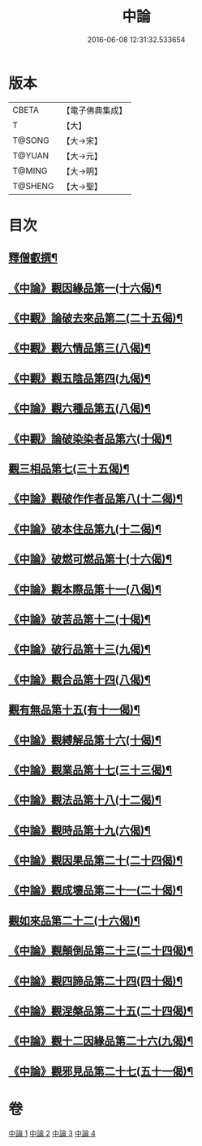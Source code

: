 #+TITLE: 中論 
#+DATE: 2016-06-08 12:31:32.533654

* 版本
 |     CBETA|【電子佛典集成】|
 |         T|【大】     |
 |    T@SONG|【大→宋】   |
 |    T@YUAN|【大→元】   |
 |    T@MING|【大→明】   |
 |   T@SHENG|【大→聖】   |

* 目次
** [[file:KR6m0001_001.txt::001-0001a5][釋僧叡撰¶]]
** [[file:KR6m0001_001.txt::001-0001b11][《中論》觀因緣品第一(十六偈)¶]]
** [[file:KR6m0001_001.txt::001-0003c6][《中觀》論破去來品第二(二十五偈)¶]]
** [[file:KR6m0001_001.txt::001-0005c16][《中觀》觀六情品第三(八偈)¶]]
** [[file:KR6m0001_001.txt::001-0006b19][《中觀》觀五陰品第四(九偈)¶]]
** [[file:KR6m0001_001.txt::001-0007b6][《中論》觀六種品第五(八偈)¶]]
** [[file:KR6m0001_001.txt::001-0008a15][《中觀》論破染染者品第六(十偈)¶]]
** [[file:KR6m0001_002.txt::002-0009a6][觀三相品第七(三十五偈)¶]]
** [[file:KR6m0001_002.txt::002-0012b6][《中論》觀破作作者品第八(十二偈)¶]]
** [[file:KR6m0001_002.txt::002-0013b4][《中論》破本住品第九(十二偈)¶]]
** [[file:KR6m0001_002.txt::002-0014b15][《中論》破燃可燃品第十(十六偈)¶]]
** [[file:KR6m0001_002.txt::002-0016a5][《中論》觀本際品第十一(八偈)¶]]
** [[file:KR6m0001_002.txt::002-0016b21][《中論》破苦品第十二(十偈)¶]]
** [[file:KR6m0001_002.txt::002-0017a26][《中論》破行品第十三(九偈)¶]]
** [[file:KR6m0001_002.txt::002-0018c29][《中論》觀合品第十四(八偈)¶]]
** [[file:KR6m0001_003.txt::003-0019c19][觀有無品第十五(有十一偈)¶]]
** [[file:KR6m0001_003.txt::003-0020c6][《中論》觀縛解品第十六(十偈)¶]]
** [[file:KR6m0001_003.txt::003-0021b21][《中論》觀業品第十七(三十三偈)¶]]
** [[file:KR6m0001_003.txt::003-0023c16][《中論》觀法品第十八(十二偈)¶]]
** [[file:KR6m0001_003.txt::003-0025c2][《中論》觀時品第十九(六偈)¶]]
** [[file:KR6m0001_003.txt::003-0026b2][《中論》觀因果品第二十(二十四偈)¶]]
** [[file:KR6m0001_003.txt::003-0027c12][《中論》觀成壞品第二十一(二十偈)¶]]
** [[file:KR6m0001_004.txt::004-0029c6][觀如來品第二十二(十六偈)¶]]
** [[file:KR6m0001_004.txt::004-0031a12][《中論》觀顛倒品第二十三(二十四偈)¶]]
** [[file:KR6m0001_004.txt::004-0032b12][《中論》觀四諦品第二十四(四十偈)¶]]
** [[file:KR6m0001_004.txt::004-0034c14][《中論》觀涅槃品第二十五(二十四偈)¶]]
** [[file:KR6m0001_004.txt::004-0036b18][《中論》觀十二因緣品第二十六(九偈)¶]]
** [[file:KR6m0001_004.txt::004-0036c25][《中論》觀邪見品第二十七(五十一偈)¶]]

* 卷
[[file:KR6m0001_001.txt][中論 1]]
[[file:KR6m0001_002.txt][中論 2]]
[[file:KR6m0001_003.txt][中論 3]]
[[file:KR6m0001_004.txt][中論 4]]

